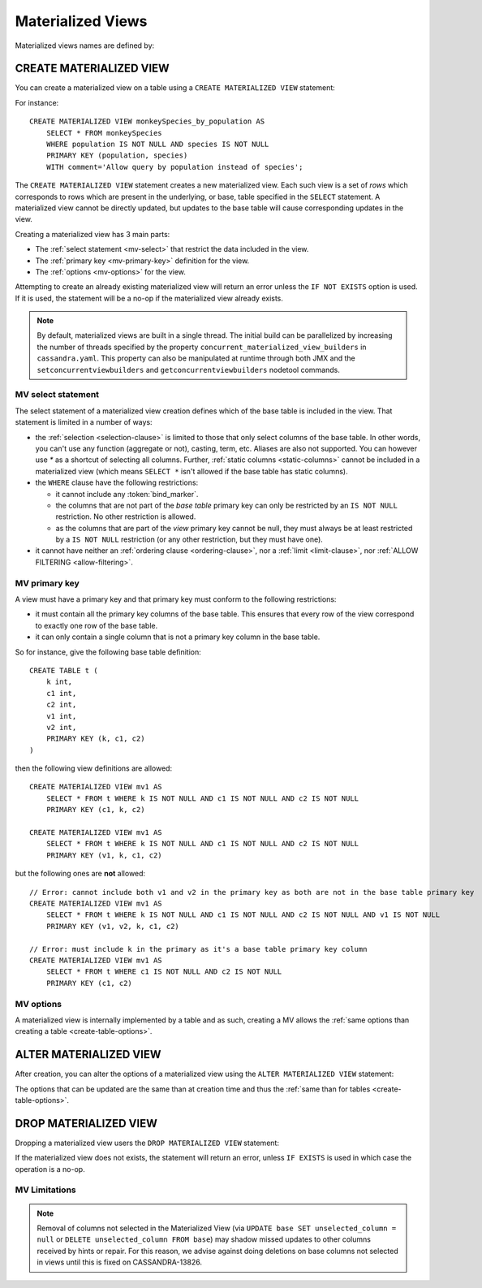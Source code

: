 .. Licensed to the Apache Software Foundation (ASF) under one
.. or more contributor license agreements.  See the NOTICE file
.. distributed with this work for additional information
.. regarding copyright ownership.  The ASF licenses this file
.. to you under the Apache License, Version 2.0 (the
.. "License"); you may not use this file except in compliance
.. with the License.  You may obtain a copy of the License at
..
..     http://www.apache.org/licenses/LICENSE-2.0
..
.. Unless required by applicable law or agreed to in writing, software
.. distributed under the License is distributed on an "AS IS" BASIS,
.. WITHOUT WARRANTIES OR CONDITIONS OF ANY KIND, either express or implied.
.. See the License for the specific language governing permissions and
.. limitations under the License.

.. highlight:: cql

.. _materialized-views:

Materialized Views
------------------

Materialized views names are defined by:

.. productionlist::
   view_name: re('[a-zA-Z_0-9]+')


.. _create-materialized-view-statement:

CREATE MATERIALIZED VIEW
^^^^^^^^^^^^^^^^^^^^^^^^

You can create a materialized view on a table using a ``CREATE MATERIALIZED VIEW`` statement:

.. productionlist::
   create_materialized_view_statement: CREATE MATERIALIZED VIEW [ IF NOT EXISTS ] `view_name` AS
                                     :     `select_statement`
                                     :     PRIMARY KEY '(' `primary_key` ')'
                                     :     WITH `table_options`

For instance::

    CREATE MATERIALIZED VIEW monkeySpecies_by_population AS
        SELECT * FROM monkeySpecies
        WHERE population IS NOT NULL AND species IS NOT NULL
        PRIMARY KEY (population, species)
        WITH comment='Allow query by population instead of species';

The ``CREATE MATERIALIZED VIEW`` statement creates a new materialized view. Each such view is a set of *rows* which
corresponds to rows which are present in the underlying, or base, table specified in the ``SELECT`` statement. A
materialized view cannot be directly updated, but updates to the base table will cause corresponding updates in the
view.

Creating a materialized view has 3 main parts:

- The :ref:`select statement <mv-select>` that restrict the data included in the view.
- The :ref:`primary key <mv-primary-key>` definition for the view.
- The :ref:`options <mv-options>` for the view.

Attempting to create an already existing materialized view will return an error unless the ``IF NOT EXISTS`` option is
used. If it is used, the statement will be a no-op if the materialized view already exists.

.. note:: By default, materialized views are built in a single thread. The initial build can be parallelized by
   increasing the number of threads specified by the property ``concurrent_materialized_view_builders`` in
   ``cassandra.yaml``. This property can also be manipulated at runtime through both JMX and the
   ``setconcurrentviewbuilders`` and ``getconcurrentviewbuilders`` nodetool commands.

.. _mv-select:

MV select statement
```````````````````

The select statement of a materialized view creation defines which of the base table is included in the view. That
statement is limited in a number of ways:

- the :ref:`selection <selection-clause>` is limited to those that only select columns of the base table. In other
  words, you can't use any function (aggregate or not), casting, term, etc. Aliases are also not supported. You can
  however use `*` as a shortcut of selecting all columns. Further, :ref:`static columns <static-columns>` cannot be
  included in a materialized view (which means ``SELECT *`` isn't allowed if the base table has static columns).
- the ``WHERE`` clause have the following restrictions:

  - it cannot include any :token:`bind_marker`.
  - the columns that are not part of the *base table* primary key can only be restricted by an ``IS NOT NULL``
    restriction. No other restriction is allowed.
  - as the columns that are part of the *view* primary key cannot be null, they must always be at least restricted by a
    ``IS NOT NULL`` restriction (or any other restriction, but they must have one).

- it cannot have neither an :ref:`ordering clause <ordering-clause>`, nor a :ref:`limit <limit-clause>`, nor :ref:`ALLOW
  FILTERING <allow-filtering>`.

.. _mv-primary-key:

MV primary key
``````````````

A view must have a primary key and that primary key must conform to the following restrictions:

- it must contain all the primary key columns of the base table. This ensures that every row of the view correspond to
  exactly one row of the base table.
- it can only contain a single column that is not a primary key column in the base table.

So for instance, give the following base table definition::

    CREATE TABLE t (
        k int,
        c1 int,
        c2 int,
        v1 int,
        v2 int,
        PRIMARY KEY (k, c1, c2)
    )

then the following view definitions are allowed::

    CREATE MATERIALIZED VIEW mv1 AS
        SELECT * FROM t WHERE k IS NOT NULL AND c1 IS NOT NULL AND c2 IS NOT NULL
        PRIMARY KEY (c1, k, c2)

    CREATE MATERIALIZED VIEW mv1 AS
        SELECT * FROM t WHERE k IS NOT NULL AND c1 IS NOT NULL AND c2 IS NOT NULL
        PRIMARY KEY (v1, k, c1, c2)

but the following ones are **not** allowed::

    // Error: cannot include both v1 and v2 in the primary key as both are not in the base table primary key
    CREATE MATERIALIZED VIEW mv1 AS
        SELECT * FROM t WHERE k IS NOT NULL AND c1 IS NOT NULL AND c2 IS NOT NULL AND v1 IS NOT NULL
        PRIMARY KEY (v1, v2, k, c1, c2)

    // Error: must include k in the primary as it's a base table primary key column
    CREATE MATERIALIZED VIEW mv1 AS
        SELECT * FROM t WHERE c1 IS NOT NULL AND c2 IS NOT NULL
        PRIMARY KEY (c1, c2)


.. _mv-options:

MV options
``````````

A materialized view is internally implemented by a table and as such, creating a MV allows the :ref:`same options than
creating a table <create-table-options>`.


.. _alter-materialized-view-statement:

ALTER MATERIALIZED VIEW
^^^^^^^^^^^^^^^^^^^^^^^

After creation, you can alter the options of a materialized view using the ``ALTER MATERIALIZED VIEW`` statement:

.. productionlist::
   alter_materialized_view_statement: ALTER MATERIALIZED VIEW `view_name` WITH `table_options`

The options that can be updated are the same than at creation time and thus the :ref:`same than for tables
<create-table-options>`.

.. _drop-materialized-view-statement:

DROP MATERIALIZED VIEW
^^^^^^^^^^^^^^^^^^^^^^

Dropping a materialized view users the ``DROP MATERIALIZED VIEW`` statement:

.. productionlist::
   drop_materialized_view_statement: DROP MATERIALIZED VIEW [ IF EXISTS ] `view_name`;

If the materialized view does not exists, the statement will return an error, unless ``IF EXISTS`` is used in which case
the operation is a no-op.

MV Limitations
```````````````

.. Note:: Removal of columns not selected in the Materialized View (via ``UPDATE base SET unselected_column = null`` or
          ``DELETE unselected_column FROM base``) may shadow missed updates to other columns received by hints or repair.
          For this reason, we advise against doing deletions on base columns not selected in views until this is
          fixed on CASSANDRA-13826.
